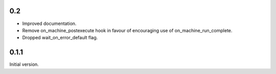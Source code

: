 0.2
===

* Improved documentation.
* Remove on_machine_postexecute hook in favour of encouraging use of on_machine_run_complete.
* Dropped wait_on_error_default flag.

0.1.1
=====

Initial version.
